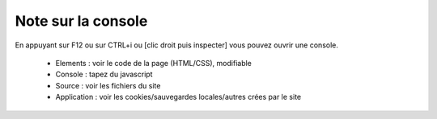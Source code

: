 ========================
Note sur la console
========================

En appuyant sur F12 ou sur CTRL+i ou [clic droit puis inspecter] vous pouvez ouvrir
une console.

	* Elements : voir le code de la page (HTML/CSS), modifiable
	* Console : tapez du javascript
	* Source : voir les fichiers du site
	* Application : voir les cookies/sauvegardes locales/autres crées par le site